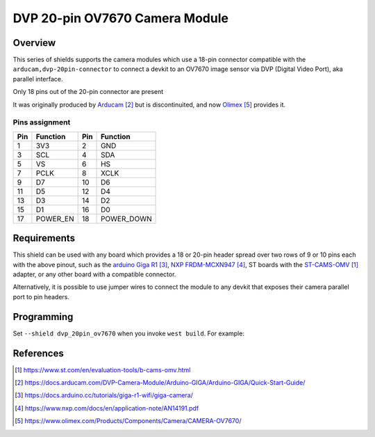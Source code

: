 .. _dvp_20pin_ov7670:

DVP 20-pin OV7670 Camera Module
###############################

Overview
********

This series of shields supports the camera modules which use a 18-pin connector compatible with
the ``arducam,dvp-20pin-connector`` to connect a devkit to an OV7670 image sensor via  DVP
(Digital Video Port), aka parallel interface.

Only 18 pins out of the 20-pin connector are present

It was originally produced by `Arducam`_ but is discontinuited, and now `Olimex`_ provides it.

Pins assignment
===============

+-----+--------------+-----+--------------+
| Pin | Function     | Pin | Function     |
+=====+==============+=====+==============+
| 1   | 3V3          | 2   | GND          |
+-----+--------------+-----+--------------+
| 3   | SCL          | 4   | SDA          |
+-----+--------------+-----+--------------+
| 5   | VS           | 6   | HS           |
+-----+--------------+-----+--------------+
| 7   | PCLK         | 8   | XCLK         |
+-----+--------------+-----+--------------+
| 9   | D7           | 10  | D6           |
+-----+--------------+-----+--------------+
| 11  | D5           | 12  | D4           |
+-----+--------------+-----+--------------+
| 13  | D3           | 14  | D2           |
+-----+--------------+-----+--------------+
| 15  | D1           | 16  | D0           |
+-----+--------------+-----+--------------+
| 17  | POWER_EN     | 18  | POWER_DOWN   |
+-----+--------------+-----+--------------+

Requirements
************

This shield can be used with any board which provides a 18 or 20-pin header spread over two rows
of 9 or 10 pins each with the above pinout, such as the `arduino Giga R1`_, `NXP FRDM-MCXN947`_,
ST boards with the `ST-CAMS-OMV`_ adapter, or any other board with a compatible connector.

Alternatively, it is possible to use jumper wires to connect the module to any devkit that
exposes their camera parallel port to pin headers.

Programming
***********

Set ``--shield dvp_20pin_ov7670`` when you invoke ``west build``. For example:

.. zephyr-app-commands::
   :zephyr-app: samples/drivers/video/capture
   :board: frdm_mcxn947
   :shield: dvp_20pin_ov7670
   :goals: build

References
**********

.. target-notes::

.. _ST-CAMS-OMV:
   https://www.st.com/en/evaluation-tools/b-cams-omv.html

.. _Arducam:
   https://docs.arducam.com/DVP-Camera-Module/Arduino-GIGA/Arduino-GIGA/Quick-Start-Guide/

.. _Arduino Giga R1:
   https://docs.arduino.cc/tutorials/giga-r1-wifi/giga-camera/

.. _NXP FRDM-MCXN947:
   https://www.nxp.com/docs/en/application-note/AN14191.pdf

.. _Olimex:
   https://www.olimex.com/Products/Components/Camera/CAMERA-OV7670/

